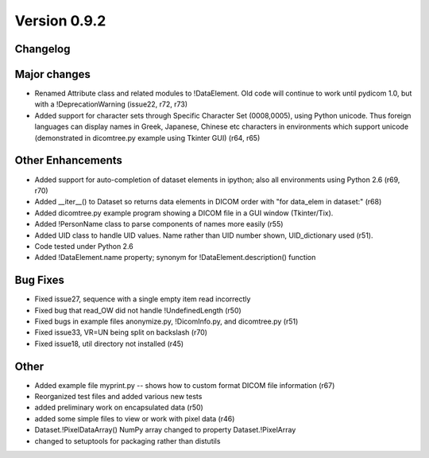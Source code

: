 Version 0.9.2
=============

Changelog
---------

Major changes
------------------------

* Renamed Attribute class and related modules to !DataElement. Old code will
  continue to work until pydicom 1.0, but with a !DeprecationWarning (issue22,
  r72, r73)
* Added support for character sets through Specific Character Set (0008,0005),
  using Python unicode. Thus foreign languages can display names in Greek,
  Japanese, Chinese etc characters in environments which support unicode
  (demonstrated in dicomtree.py example using Tkinter GUI) (r64, r65)

Other Enhancements
------------------------

* Added support for auto-completion of dataset elements in ipython; also all
  environments using Python 2.6 (r69, r70)
* Added __iter__() to Dataset so returns data elements in DICOM order with "for
  data_elem in dataset:" (r68)
* Added dicomtree.py example program showing a DICOM file in a GUI window
  (Tkinter/Tix).
* Added !PersonName class to parse components of names more easily (r55)
* Added UID class to handle UID values. Name rather than UID number shown,
  UID_dictionary used (r51).
* Code tested under Python 2.6
* Added !DataElement.name property; synonym for !DataElement.description()
  function

Bug Fixes
------------

* Fixed issue27, sequence with a single empty item read incorrectly
* Fixed bug that read_OW did not handle !UndefinedLength (r50)
* Fixed bugs in example files anonymize.py, !DicomInfo.py, and dicomtree.py
  (r51)
* Fixed issue33, VR=UN being split on backslash (r70)
* Fixed issue18, util directory not installed (r45)

Other
------------

* Added example file myprint.py -- shows how to custom format DICOM file
  information (r67)
* Reorganized test files and added various new tests
* added preliminary work on encapsulated data (r50)
* added some simple files to view or work with pixel data (r46)
* Dataset.!PixelDataArray() NumPy array changed to property Dataset.!PixelArray
* changed to setuptools for packaging rather than distutils
